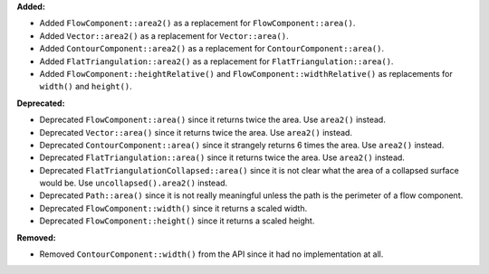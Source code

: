 **Added:**

* Added ``FlowComponent::area2()`` as a replacement for ``FlowComponent::area()``.
* Added ``Vector::area2()`` as a replacement for ``Vector::area()``.
* Added ``ContourComponent::area2()`` as a replacement for ``ContourComponent::area()``.
* Added ``FlatTriangulation::area2()`` as a replacement for ``FlatTriangulation::area()``.
* Added ``FlowComponent::heightRelative()`` and ``FlowComponent::widthRelative()`` as replacements for ``width()`` and ``height()``.

**Deprecated:**

* Deprecated ``FlowComponent::area()`` since it returns twice the area. Use ``area2()`` instead.
* Deprecated ``Vector::area()`` since it returns twice the area. Use ``area2()`` instead.
* Deprecated ``ContourComponent::area()`` since it strangely returns 6 times the area. Use ``area2()`` instead.
* Deprecated ``FlatTriangulation::area()`` since it returns twice the area. Use ``area2()`` instead.
* Deprecated ``FlatTriangulationCollapsed::area()`` since it is not clear what the area of a collapsed surface would be. Use ``uncollapsed().area2()`` instead.
* Deprecated ``Path::area()`` since it is not really meaningful unless the path is the perimeter of a flow component.
* Deprecated ``FlowComponent::width()`` since it returns a scaled width.
* Deprecated ``FlowComponent::height()`` since it returns a scaled height.

**Removed:**

* Removed ``ContourComponent::width()`` from the API since it had no implementation at all.
